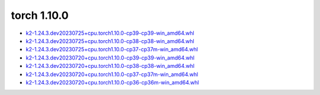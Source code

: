 torch 1.10.0
============


- `k2-1.24.3.dev20230725+cpu.torch1.10.0-cp39-cp39-win_amd64.whl <https://huggingface.co/csukuangfj/k2/resolve/main/windows-cpu/k2-1.24.3.dev20230725+cpu.torch1.10.0-cp39-cp39-win_amd64.whl>`_
- `k2-1.24.3.dev20230725+cpu.torch1.10.0-cp38-cp38-win_amd64.whl <https://huggingface.co/csukuangfj/k2/resolve/main/windows-cpu/k2-1.24.3.dev20230725+cpu.torch1.10.0-cp38-cp38-win_amd64.whl>`_
- `k2-1.24.3.dev20230725+cpu.torch1.10.0-cp37-cp37m-win_amd64.whl <https://huggingface.co/csukuangfj/k2/resolve/main/windows-cpu/k2-1.24.3.dev20230725+cpu.torch1.10.0-cp37-cp37m-win_amd64.whl>`_
- `k2-1.24.3.dev20230720+cpu.torch1.10.0-cp39-cp39-win_amd64.whl <https://huggingface.co/csukuangfj/k2/resolve/main/windows-cpu/k2-1.24.3.dev20230720+cpu.torch1.10.0-cp39-cp39-win_amd64.whl>`_
- `k2-1.24.3.dev20230720+cpu.torch1.10.0-cp38-cp38-win_amd64.whl <https://huggingface.co/csukuangfj/k2/resolve/main/windows-cpu/k2-1.24.3.dev20230720+cpu.torch1.10.0-cp38-cp38-win_amd64.whl>`_
- `k2-1.24.3.dev20230720+cpu.torch1.10.0-cp37-cp37m-win_amd64.whl <https://huggingface.co/csukuangfj/k2/resolve/main/windows-cpu/k2-1.24.3.dev20230720+cpu.torch1.10.0-cp37-cp37m-win_amd64.whl>`_
- `k2-1.24.3.dev20230720+cpu.torch1.10.0-cp36-cp36m-win_amd64.whl <https://huggingface.co/csukuangfj/k2/resolve/main/windows-cpu/k2-1.24.3.dev20230720+cpu.torch1.10.0-cp36-cp36m-win_amd64.whl>`_
